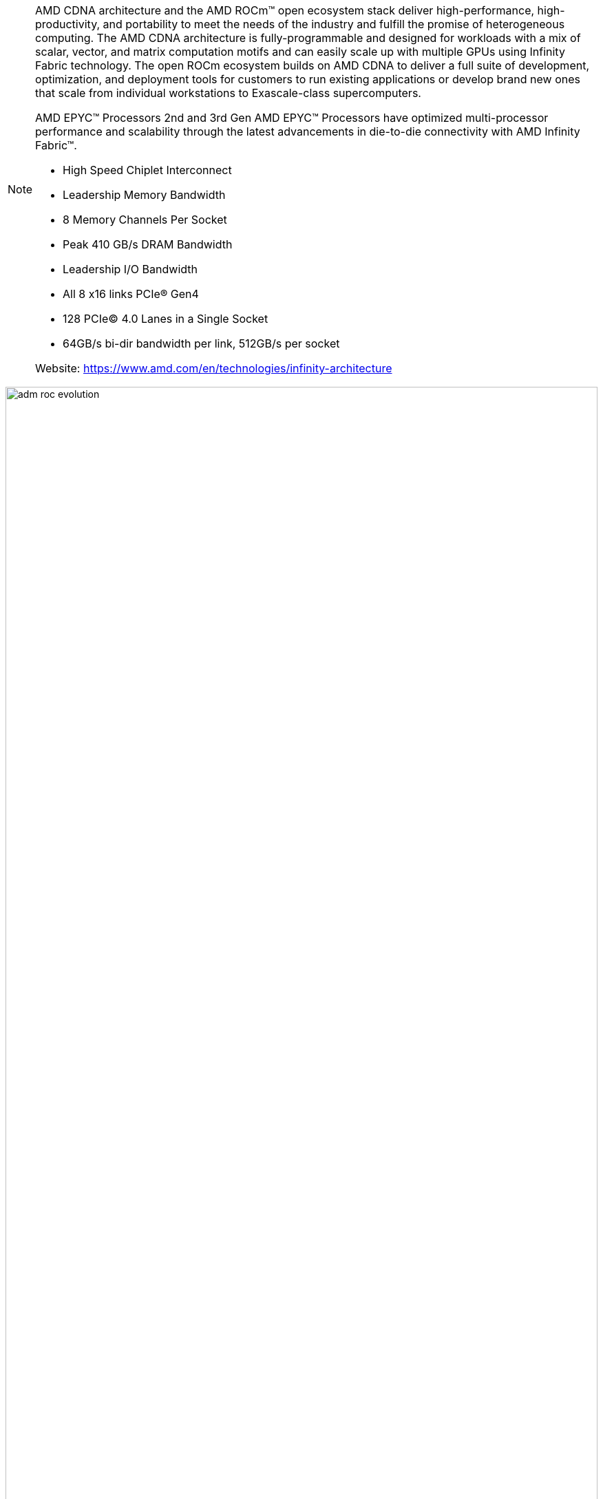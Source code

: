 [NOTE]
====
AMD CDNA architecture and the AMD ROCm™ open ecosystem stack deliver high-performance, high-productivity, and portability to  meet the needs of the industry and fulfill the promise of heterogeneous computing. The AMD CDNA architecture is fully-programmable and designed for workloads with a mix of scalar, vector, and matrix computation motifs and can easily scale up with multiple GPUs using Infinity Fabric technology. The open ROCm ecosystem builds on AMD CDNA to deliver a full suite of development, optimization, and deployment tools for customers to run existing applications or develop brand new ones that scale from individual workstations to Exascale-class supercomputers.


AMD EPYC™ Processors
2nd and 3rd Gen AMD EPYC™ Processors have optimized multi-processor performance and scalability through the latest advancements in die-to-die connectivity with AMD Infinity Fabric™.

- High Speed Chiplet Interconnect
- Leadership Memory Bandwidth
- 8 Memory Channels Per Socket
- Peak 410 GB/s DRAM Bandwidth
- Leadership I/O Bandwidth
- All 8 x16 links PCIe® Gen4
- 128 PCIe© 4.0 Lanes in a Single Socket
- 64GB/s bi-dir bandwidth per link, 512GB/s per socket

Website: link:https://www.amd.com/en/technologies/infinity-architecture[]
====

[.text-center]
image:../img/adm_roc_evolution.png[pdfwidth=100%,width=100%,align="center"]


*Mobile*

AMD: Energy efficiency improvement dominates micro-architecture + processor architecture innovation to promote the overall performance of Renior


- 2014: In- crease the energy efficiency of mobile processors by 25 in 2020
- 2020: "Renior" completes 31x energy efficiency improvement, the processor is mainly used for ultra-thin notebooks; 5x performance improvement, 84% lower energy consumption


Zen2 CPU micro-architecture optimization:

- 15% IPC improvement compared to Zen; hierarchical cache optimization for Renior; each Renior Die has two Zen2 cores
- VEGA GPU maximizes the efficiency of each processing unit
- 25% increase in peak graphics clock + 77% increase in peak memory bandwidth; 2x data interface
- Two memory controllers
- Infinity fabric
- 75% better energy efficiency; 77% higher memory bandwidth



Intelligent low-power state selection

- Increase in power consumption status exposed to ACPI: 1 -> 3
- Optimize the duration and depth of each state

Optimize battery life

- SoC power consumption reduced by 20%
- Low power state management and efficiency improvement

Closed loop "thermal" management system

- Hot spot temperature sensing
- The temperature information is transmitted to the infinity fabric through the embedded controller
- The system dynamically adjusts the power consumption limit according to the external temperature information of the machine




[IMPORTANT]
.Note from Jaro
====
AMD proposition is actually something that you should see from Intel. On top of they own technologies CDNA/Zen/EPYC/RoC lastly they acquired Xilinx - so AMD will have "full ecosystem: CPUs,GPUs,FPGAs,SoCs". From competitiveness and business perspectives AMD moves makes a lot of sense.

link:https://www.amd.com/en/corporate/xilinx-acquisition[]
====




